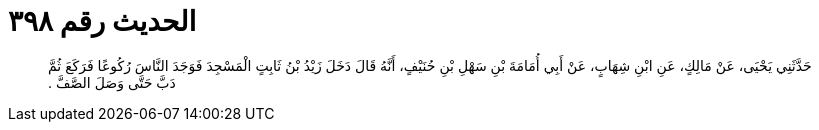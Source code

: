 
= الحديث رقم ٣٩٨

[quote.hadith]
حَدَّثَنِي يَحْيَى، عَنْ مَالِكٍ، عَنِ ابْنِ شِهَابٍ، عَنْ أَبِي أُمَامَةَ بْنِ سَهْلِ بْنِ حُنَيْفٍ، أَنَّهُ قَالَ دَخَلَ زَيْدُ بْنُ ثَابِتٍ الْمَسْجِدَ فَوَجَدَ النَّاسَ رُكُوعًا فَرَكَعَ ثُمَّ دَبَّ حَتَّى وَصَلَ الصَّفَّ ‏.‏